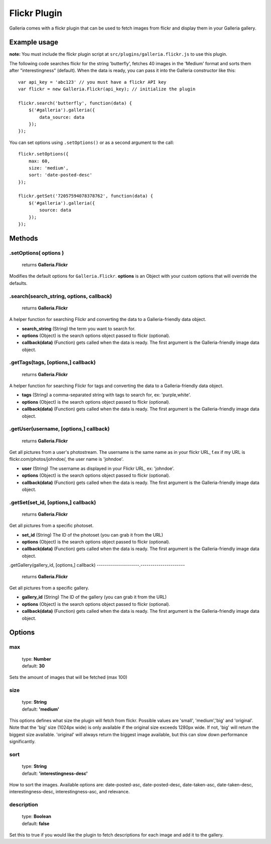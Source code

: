 *************
Flickr Plugin
*************
Galleria comes with a flickr plugin that can be used to fetch images from
flickr and display them in your Galleria gallery.


Example usage
=============
**note:** You must include the flickr plugin script at
``src/plugins/galleria.flickr.js`` to use this plugin.

The following code searches flickr for the string 'butterfly', fetches 40
images in the 'Medium' format and sorts them after "interestingness" (default).
When the data is ready, you can pass it into the Galleria constructor like
this::

    var api_key = 'abc123' // you must have a flickr API key
    var flickr = new Galleria.Flickr(api_key); // initialize the plugin

    flickr.search('butterfly', function(data) {
        $('#galleria').galleria({
            data_source: data
        });
    });
    
You can set options using ``.setOptions()`` or as a second argument to the
call::

    flickr.setOptions({
        max: 60,
        size: 'medium',
        sort: 'date-posted-desc'
    });
    
    flickr.getSet('72057594078378762', function(data) {
        $('#galleria').galleria({
            source: data
        });
    });


Methods
=======

.setOptions( options )
----------------------

    | returns **Galleria.Flickr**

Modifies the default options for ``Galleria.Flickr``. **options** is an Object
with your custom options that will override the defaults.


.search(search_string, options, callback)
-----------------------------------------

    | returns **Galleria.Flickr**

A helper function for searching Flickr and converting the data to a
Galleria-friendly data object.

- **search_string** (String) the term you want to search for.

- **options** (Object) is the search options object passed to flickr
  (optional).

- **callback(data)** (Function) gets called when the data is ready. The first
  argument is the Galleria-friendly image data object.


.getTags(tags, [options,] callback)
-----------------------------------

    | returns **Galleria.Flickr**

A helper function for searching Flickr for tags and converting the data to a
Galleria-friendly data object.

- **tags** (String) a comma-separated string with tags to search for, ex: 'purple,white'.

- **options** (Object) is the search options object passed to flickr
  (optional).

- **callback(data)** (Function) gets called when the data is ready. The first
  argument is the Galleria-friendly image data object.


.getUser(username, [options,] callback)
---------------------------------------

    | returns **Galleria.Flickr**

Get all pictures from a user's photostream. The username is the same name as in
your flickr URL, f.ex if my URL is flickr.com/photos/johndoe/, the user name is
'johndoe'.

- **user** (String) The username as displayed in your Flickr URL, ex:
  'johndoe'.

- **options** (Object) is the search options object passed to flickr
  (optional).

- **callback(data)** (Function) gets called when the data is ready. The first
  argument is the Galleria-friendly image data object.


.getSet(set_id, [options,] callback)
------------------------------------

    | returns **Galleria.Flickr**

Get all pictures from a specific photoset.

- **set_id** (String) The ID of the photoset (you can grab it from the URL)

- **options** (Object) is the search options object passed to flickr (optional).

- **callback(data)** (Function) gets called when the data is ready. The first
  argument is the Galleria-friendly image data object.


.getGallery(gallery_id, [options,] callback)
---------------------.----------------------

    | returns **Galleria.Flickr**

Get all pictures from a specific gallery.

- **gallery_id** (String) The ID of the gallery (you can grab it from the URL)

- **options** (Object) is the search options object passed to flickr (optional).

- **callback(data)** (Function) gets called when the data is ready. The first
  argument is the Galleria-friendly image data object.


Options
=======

max
---

    | type: **Number**
    | default: **30**

Sets the amount of images that will be fetched (max 100)


size
----

    | type: **String**
    | default: **'medium'**

This options defines what size the plugin will fetch from flickr. Possible
values are 'small', 'medium','big' and 'original'. Note that the 'big' size
(1024px wide) is only available if the original size exceeds 1280px wide. If
not, 'big' will return the biggest size available. 'original' will always
return the biggest image available, but this can slow down performance
significantly.


sort
----

    | type: **String**
    | default: **'interestingness-desc'**

How to sort the images. Available options are: date-posted-asc,
date-posted-desc, date-taken-asc, date-taken-desc, interestingness-desc,
interestingness-asc, and relevance.


description
------------

    | type: **Boolean**
    | default: **false**

Set this to true if you would like the plugin to fetch descriptions for each
image and add it to the gallery.


